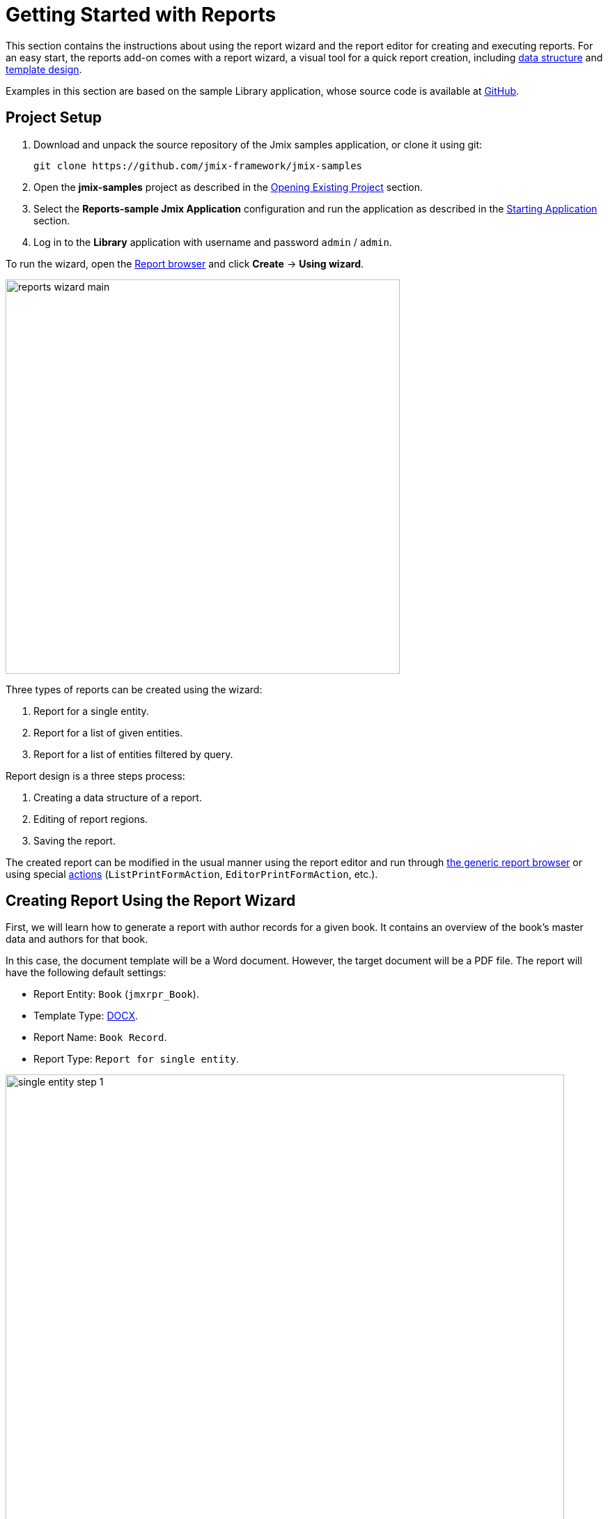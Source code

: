 [[quick_start]]
= Getting Started with Reports
:page-aliases: reports:quick-start.adoc

This section contains the instructions about using the report wizard and the report editor for creating and executing reports. For an easy start, the reports add-on comes with a report wizard, a visual tool for a quick report creation, including xref:creation/data-structure.adoc[data structure] and xref:creation/templates.adoc[template design].

Examples in this section are based on the sample Library application, whose source code is available at https://github.com/jmix-framework/jmix-samples/tree/main/reports-sample[GitHub^].

[[project_setup_report]]
== Project Setup

. Download and unpack the source repository of the Jmix samples application, or clone it using git:
+
----
git clone https://github.com/jmix-framework/jmix-samples
----
. Open the *jmix-samples* project as described in the xref:studio:project.adoc#opening-existing-project[Opening Existing Project] section.
. Select the *Reports-sample Jmix Application* configuration and run the application as described in the xref:studio:project.adoc#starting-application[Starting Application] section.
. Log in to the *Library* application with username and password `admin` / `admin`.

To run the wizard, open the xref:report-browser.adoc[Report browser] and click *Create* -> *Using wizard*.

image::reports_wizard_main.png[align="center", width="566"]

Three types of reports can be created using the wizard:

. Report for a single entity.
. Report for a list of given entities.
. Report for a list of entities filtered by query.

Report design is a three steps process:

. Creating a data structure of a report.
. Editing of report regions.
. Saving the report.

The created report can be modified in the usual manner using the report editor and run through xref:run-report.adoc#run_common[the generic report browser] or using special xref:run-report.adoc#run_actions[actions] (`ListPrintFormAction`, `EditorPrintFormAction`, etc.).

[[single_entity_report]]
== Creating Report Using the Report Wizard

First, we will learn how to generate a report with author records for a given book. It contains an overview of the book’s master data and authors for that book.

In this case, the document template will be a Word document. However, the target document will be a PDF file.
The report will have the following default settings:

* Report Entity: `Book` (`jmxrpr_Book`).
* Template Type: xref:creation/templates.adoc#template_doc[DOCX].
* Report Name: `Book Record`.
* Report Type: `Report for single entity`.

image::single_entity_step_1.png[align="center", width="802"]

[[defining-attributes]]
=== Defining the Attributes

Specify the attributes of the `Book` entity and the linked `LiteratureType` entity that should be reflected in the report: `Book.Name`, `Book.Summary`, `Book.Literature type.Name`. Those attributes form the so-called "simple region".

Click *OK* to move to the second stage - report regions editing.

The appeared screen contains a list of named regions - bands that display related data. The wizard enables adding several plain-text regions to the template in order to display different data sets.

A set of entity attributes loaded to a particular region can be modified by clicking the link represented as the list of the selected attributes. You can also add a new region by clicking *Add simple region*.

If the entity contains collection attributes, the *Add tabulated region* button will appear. It enables adding a region for tabular data display.

So, to display a list of associated authors of this `Book` entity, we’ll create another data band. Click on the *Add tabulated region* button.

image::single_entity_step_2.png[align="center", width="802"]

Select the `Book.Authors.First name` and `Book.Authors.Last name` attributes.

When all report regions are configured, you can move on to the third stage: saving the report. At this point, you can view the complete report template, or change the name and format of the output file to one of the available types. Select PDF report output type.

After clicking the *Save* button, the standard report editor comes up. Now you can fine-tune the report in the usual manner.

[[output-document]]
=== Configuring the Output document

The output document for this report contains one template defined initially through the report wizard. The output type is set to PDF, while the template file is DOCX.

image::configure-template.png[align="center", width="730"]

Click on the template file name and open it, for example, via LibreOffice. Change the xref:reports:creation/templates.adoc#template_doc[template content] according to the picture:

image::edit-template-for-report1.png[align="center", width="1244"]

[NOTE]
====
The templates of the reports can be found in the demo project under https://github.com/jmix-framework/jmix-samples/tree/main/reports-sample/src/main/resources/com/company/library/reports/templates[reports/templates^].
====

Additionally, it is possible to define the filename of the output document. This can either be a static filename or it can be programmatically configured.

In this case, the filename should look like this for the book with the name "The 20th Century Art Book": `Book Record - The 20th Century Art Book.pdf`.

To achieve this, we can configure a pattern which references a particular band: `${Root.title}.pdf`.

`Root.title` refers to the title value of the `Root` data band. A groovy based data set will define the value for the title attribute like this:

[source,groovy,indent=0]
----
def bookName = params["entity"]["name"] //<1>

return [
    ["title" : "Book Record - $bookName"] //<2>
]
----
<1> The `params` variable gives access to different external parameters. `params["entity"]` refers to the selected book instance.
<2> A List of Maps has to be returned from this groovy script. Under the `title` key, it will put the target filename.

The resulting usage of the groovy based data set looks like this:

image::title-band-for-report1.png[align="center", width="1177"]

[[running-report]]
=== Running the Report from the Books Screen

Additionally, we can enable the report run on the book browser. To do this, we will declare a standard xref:run-report.adoc#list_print_form_action[ListPrintFormAction] in the `book-browse.xml` screen descriptor:

[source, xml,indent=0]
----
<actions>
    ...
    <action id="listPrintForm"
            type="listPrintForm"
            caption="Print details"/> <--1-->
    ...
</actions>
...
<buttonsPanel id="buttonsPanel" alwaysVisible="true">
    ...
    <button id="printBtn" action="booksTable.listPrintForm"/> <--2-->
    ...
</buttonsPanel>
----
<1> The `type` attribute defines a specific `listPrintForm` action type.
<2> Add a button with run report action.

Then we should link our report with the `Book` browser. Open the report editor, switch to the *Roles and Screens* tab and add the `Book.browse` screen from the dropdown list to the table below:

image::single_entity_screens.png[align="center", width="1169"]

Now you can run the report for any book by selecting it in the table and simply clicking the *Print details* button.

image::single_entity_running.png[align="center", width="1031"]

The output is as follows:

image::single_entity_result.png[align="center", width="1062"]

[[creating-report-manually]]
== Creating Report Manually

Let's create a report with the list of publications grouped by literature types and books.

The upper part of the report contains an information about the report creator and the date of the report. A table with a sequential grouping by literature type and books is listed below.

The report will have the following default settings:

* Template Type: xref:creation/templates.adoc#template_xls[XLSX].
* Report Name: `Publications grouped by types and books`.
* Report Type: manual created via the report editor.

[[creating-template]]
=== Creating a Template

Create a `Template for publications by type.xlsx` template for our report using Microsoft Office or LibreOffice.

image::template-for-report2.png[align="center", width="1552"]

This report template contains named regions (`type`, `book`, `publisher`) for three datasets of dependent bands and, additionally, named regions for the column header (`tableheader`) and for additional information about the report (`header`).

[NOTE]
====
The templates of the reports can be found in the demo project under https://github.com/jmix-framework/jmix-samples/tree/main/reports-sample/src/main/resources/com/company/library/reports/templates[reports/templates^].
====

[[report-structure]]
=== Defining a Report Structure

Create a report using the *New* popup button.

The xref:creation/data-structure.adoc[Report structure] tab of the report editor is shown.

Define the report name - `Publications grouped by types and books`.

image::structure-for-report2.png[align="center", width="985"]

Click on the *Create template* button.

The *Template editor* dialog is opened. Upload the created template and define the output name pattern.

image::upload-template-for-report2.png[align="center", width="730"]

Let us create report bands.

* The *header* band contains the dataset with the Groovy script which outputs the name of the current user and the current date.
+
[source, groovy,indent=0]
----
import io.jmix.core.security.CurrentAuthentication;
import io.jmix.core.TimeSource;

def user = currentAuthentication.getUser().getUsername();
def currentDate = timeSource.currentTimestamp();

return [["generated_by":user, "generated_when":currentDate]]
----

* The *tableheader* band is blank, it is used to display the table header.
* The *type* band outputs the list of literature types by running the following JPQL query:
+
----
select b.literatureType.id as typeId,
b.literatureType.name as type
from jmxrpr_Book b
----
* The *book* band, which is a child band of the *type*, outputs the books by running the following JPQL query:
+
----
select b.id as bookId,
b.name as bookName
from jmxrpr_Book b
where b.literatureType.id = ${type.typeId}
----
+
This query uses the parent band field `typeId` as a parameter. This provides dependency between the parent and child bands.
* The *publisher* band, which is a child of the *book* band, outputs the book publications by running the following JPQL query:
+
----
select bp.publisher.name as publisher,
bp.year as year,
bp.town as town
from jmxrpr_BookPublication bp
where bp.book.id = ${book.bookId}
----
+
This query uses the parent band field `bookId` as parameter.

The report looks as follows in the report editor:

image::report-structure-report2.png[align="center", width="1177"]

Once the report is saved, you can run it through xref:run-report.adoc#run_common[the generic report browser].

The output is as follows:

image::output-report2.png[align="center", width="1318"]
